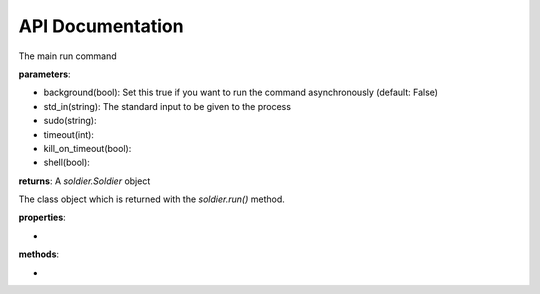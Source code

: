 API Documentation
=================

.. function:: soldier.run(command, **kwargs)

The main run command

**parameters**:

- background(bool): Set this true if you want to run the command asynchronously (default: False)
- std_in(string): The standard input to be given to the process
- sudo(string):
- timeout(int):
- kill_on_timeout(bool):
- shell(bool):

**returns**: A *soldier.Soldier* object

.. function:: soldier.run(command, **kwargs)

.. class:: soldier.run(command, **kwargs)

The class object which is returned with the *soldier.run()* method.

**properties**:

-

**methods**:

-
